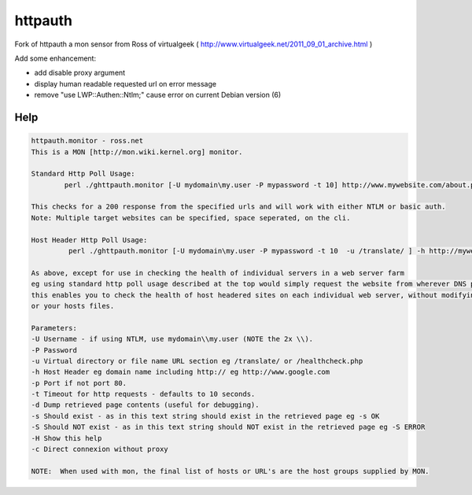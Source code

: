 *************
httpauth  
*************

Fork of httpauth a mon sensor from Ross of virtualgeek ( `<http://www.virtualgeek.net/2011_09_01_archive.html>`__ ) 

Add some enhancement:

* add disable proxy argument
* display human readable requested url on error message
* remove "use LWP::Authen::Ntlm;" cause error on current Debian version (6)

Help
##############

.. code-block:: bash

	httpauth.monitor - ross.net
	This is a MON [http://mon.wiki.kernel.org] monitor.

	Standard Http Poll Usage:
	        perl ./ghttpauth.monitor [-U mydomain\my.user -P mypassword -t 10] http://www.mywebsite.com/about.php

	This checks for a 200 response from the specified urls and will work with either NTLM or basic auth.
	Note: Multiple target websites can be specified, space seperated, on the cli.

	Host Header Http Poll Usage:
	         perl ./ghttpauth.monitor [-U mydomain\my.user -P mypassword -t 10  -u /translate/ ] -h http://mywebsite.com 10.1.1.1 10.1.1.2 10.1.1.3

	As above, except for use in checking the health of individual servers in a web server farm
	eg using standard http poll usage described at the top would simply request the website from wherever DNS pointed
	this enables you to check the health of host headered sites on each individual web server, without modifying DNS
	or your hosts files.

	Parameters:
	-U Username - if using NTLM, use mydomain\\my.user (NOTE the 2x \\).
	-P Password
	-u Virtual directory or file name URL section eg /translate/ or /healthcheck.php
	-h Host Header eg domain name including http:// eg http://www.google.com
	-p Port if not port 80.
	-t Timeout for http requests - defaults to 10 seconds.
	-d Dump retrieved page contents (useful for debugging).
	-s Should exist - as in this text string should exist in the retrieved page eg -s OK
	-S Should NOT exist - as in this text string should NOT exist in the retrieved page eg -S ERROR
	-H Show this help
	-c Direct connexion without proxy

	NOTE:  When used with mon, the final list of hosts or URL's are the host groups supplied by MON.
